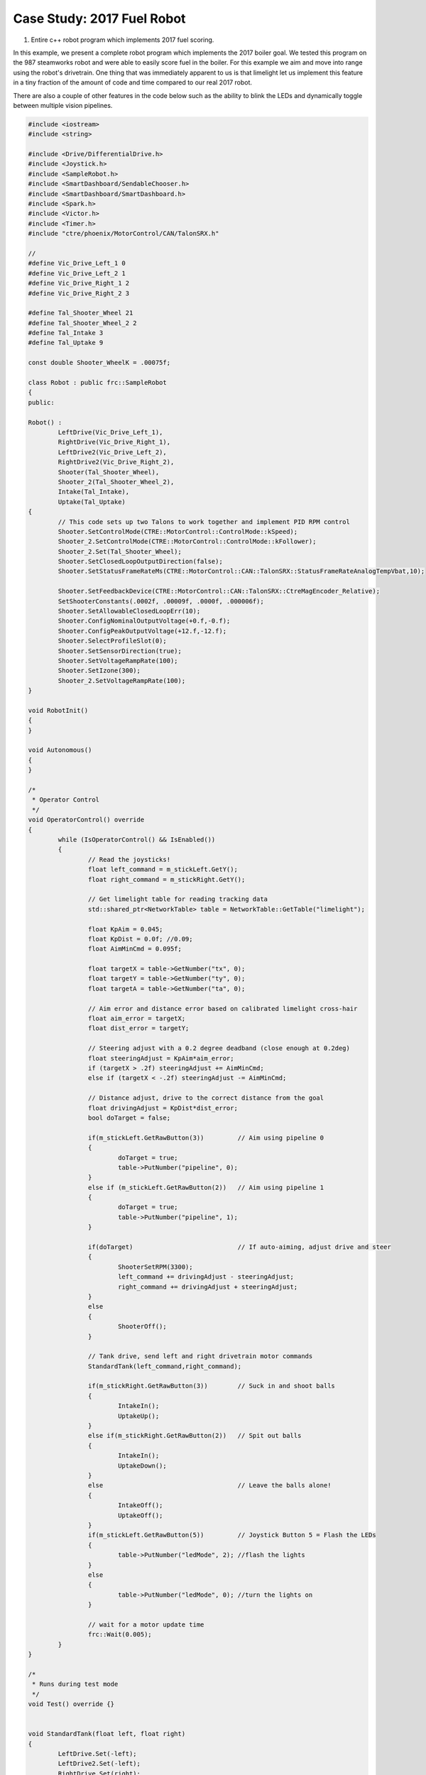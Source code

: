 ﻿Case Study: 2017 Fuel Robot 
===============================

.. Summary
1. Entire c++ robot program which implements 2017 fuel scoring.

In this example, we present a complete robot program which implements the 2017 boiler goal.  We tested this program on the 987 steamworks robot and were able to easily score fuel in the boiler.  For this example we aim and move into range using the robot's drivetrain.  One thing that was immediately apparent to us is that limelight let us implement this feature in a tiny fraction of the amount of code and time compared to our real 2017 robot. 

There are also a couple of other features in the code below such as the ability to blink the LEDs and dynamically toggle between multiple vision pipelines.

.. code-block:: c++

	#include <iostream>
	#include <string>

	#include <Drive/DifferentialDrive.h>
	#include <Joystick.h>
	#include <SampleRobot.h>
	#include <SmartDashboard/SendableChooser.h>
	#include <SmartDashboard/SmartDashboard.h>
	#include <Spark.h>
	#include <Victor.h>
	#include <Timer.h>
	#include "ctre/phoenix/MotorControl/CAN/TalonSRX.h"

	//
	#define Vic_Drive_Left_1 0
	#define Vic_Drive_Left_2 1
	#define Vic_Drive_Right_1 2
	#define Vic_Drive_Right_2 3

	#define Tal_Shooter_Wheel 21
	#define Tal_Shooter_Wheel_2 2
	#define Tal_Intake 3
	#define Tal_Uptake 9

	const double Shooter_WheelK = .00075f;

	class Robot : public frc::SampleRobot 
	{
	public:
	
	Robot() :
		LeftDrive(Vic_Drive_Left_1),
		RightDrive(Vic_Drive_Right_1),
		LeftDrive2(Vic_Drive_Left_2),
		RightDrive2(Vic_Drive_Right_2),
		Shooter(Tal_Shooter_Wheel),
		Shooter_2(Tal_Shooter_Wheel_2),
		Intake(Tal_Intake),
		Uptake(Tal_Uptake)
	{
		// This code sets up two Talons to work together and implement PID RPM control
		Shooter.SetControlMode(CTRE::MotorControl::ControlMode::kSpeed);
		Shooter_2.SetControlMode(CTRE::MotorControl::ControlMode::kFollower);
		Shooter_2.Set(Tal_Shooter_Wheel);
		Shooter.SetClosedLoopOutputDirection(false);
		Shooter.SetStatusFrameRateMs(CTRE::MotorControl::CAN::TalonSRX::StatusFrameRateAnalogTempVbat,10);

		Shooter.SetFeedbackDevice(CTRE::MotorControl::CAN::TalonSRX::CtreMagEncoder_Relative);
		SetShooterConstants(.0002f, .00009f, .0000f, .000006f);
		Shooter.SetAllowableClosedLoopErr(10);
		Shooter.ConfigNominalOutputVoltage(+0.f,-0.f);
		Shooter.ConfigPeakOutputVoltage(+12.f,-12.f);
		Shooter.SelectProfileSlot(0);
		Shooter.SetSensorDirection(true);
		Shooter.SetVoltageRampRate(100);
		Shooter.SetIzone(300);
		Shooter_2.SetVoltageRampRate(100);
	}

	void RobotInit()
	{
	}

	void Autonomous()
	{
	}

	/*
	 * Operator Control
	 */
	void OperatorControl() override
	{
		while (IsOperatorControl() && IsEnabled())
		{
			// Read the joysticks!
			float left_command = m_stickLeft.GetY();
			float right_command = m_stickRight.GetY();

			// Get limelight table for reading tracking data
			std::shared_ptr<NetworkTable> table = NetworkTable::GetTable("limelight");

			float KpAim = 0.045;
			float KpDist = 0.0f; //0.09;
			float AimMinCmd = 0.095f;

			float targetX = table->GetNumber("tx", 0);
			float targetY = table->GetNumber("ty", 0);
			float targetA = table->GetNumber("ta", 0);
			
			// Aim error and distance error based on calibrated limelight cross-hair
			float aim_error = targetX;
			float dist_error = targetY;

			// Steering adjust with a 0.2 degree deadband (close enough at 0.2deg)
			float steeringAdjust = KpAim*aim_error;
			if (targetX > .2f) steeringAdjust += AimMinCmd;
			else if (targetX < -.2f) steeringAdjust -= AimMinCmd;

			// Distance adjust, drive to the correct distance from the goal
			float drivingAdjust = KpDist*dist_error;
			bool doTarget = false;

			if(m_stickLeft.GetRawButton(3)) 	// Aim using pipeline 0
			{
				doTarget = true;
				table->PutNumber("pipeline", 0);
			}
			else if (m_stickLeft.GetRawButton(2))	// Aim using pipeline 1
			{
				doTarget = true;
				table->PutNumber("pipeline", 1);
			}

			if(doTarget)				// If auto-aiming, adjust drive and steer
			{
				ShooterSetRPM(3300);
				left_command += drivingAdjust - steeringAdjust;
				right_command += drivingAdjust + steeringAdjust;
			}
			else
			{
				ShooterOff();
			}

			// Tank drive, send left and right drivetrain motor commands
			StandardTank(left_command,right_command);

			if(m_stickRight.GetRawButton(3))  	// Suck in and shoot balls
			{
				IntakeIn();
				UptakeUp();
			}
			else if(m_stickRight.GetRawButton(2))	// Spit out balls
			{
				IntakeIn();
				UptakeDown();
			}
			else					// Leave the balls alone!
			{
				IntakeOff();
				UptakeOff();
			}
			if(m_stickLeft.GetRawButton(5))		// Joystick Button 5 = Flash the LEDs
			{
				table->PutNumber("ledMode", 2); //flash the lights
			}
			else
			{
				table->PutNumber("ledMode", 0); //turn the lights on
			}

			// wait for a motor update time
			frc::Wait(0.005);
		}
	}

	/*
	 * Runs during test mode
	 */
	void Test() override {}


	void StandardTank(float left, float right)
	{
		LeftDrive.Set(-left);
		LeftDrive2.Set(-left);
		RightDrive.Set(right);
		RightDrive2.Set(right);
	}

	//
	// Shooter Functions - uses talon PID to control shooter wheel RPM
	// Set the P,I,D,F constants in the Talon, these values depend heavily on your mechanism
	//
	void SetShooterConstants(float p,float i,float d,float f)
	{
		p *= 1024.f;
		i *= 1024.f;
		d *= 1024.f;
		f *= 1024.f;

		Shooter.SetP(p);
		Shooter.SetI(i);
		Shooter.SetD(d);
		Shooter.SetF(f);
	}

	//
	// Tell the talons our desired shooter wheel RPM
	//
	void ShooterSetRPM(float desrpm)
	{
		Shooter.SetControlMode(CTRE::MotorControl::ControlMode::kSpeed);
		Shooter_2.SetControlMode(CTRE::MotorControl::ControlMode::kFollower);
		Shooter_2.Set(Tal_Shooter_Wheel);
		Shooter.Set(desrpm);
	}

	// 
	// Just set the power -1..+1, not currently using this now that RPM control is set up
	//
	void ShooterSetPower(float power)
	{
		Shooter.SetControlMode(CTRE::MotorControl::ControlMode::kPercentVbus);
		Shooter_2.SetControlMode(CTRE::MotorControl::ControlMode::kPercentVbus);
		Shooter_2.Set(power);
		Shooter.Set(power);
	}

	//
	// Turn off the shooter wheel
	//
	void ShooterOff()
	{
		Shooter.SetControlMode(CTRE::MotorControl::ControlMode::kPercentVbus);
		Shooter_2.SetControlMode(CTRE::MotorControl::ControlMode::kPercentVbus);
		Shooter.Set(0.0f);
		Shooter_2.Set(0.0f);
	}

	//
	// Intake Functions
	//
	void IntakeIn()
	{
		Intake.Set(-.8f);
	}
	void IntakeOut()
	{
		Intake.Set(.8f);
	}
	void IntakeShooting()
	{
		Intake.Set(-1.0f);
	}

	void IntakeOff()
	{
		Intake.Set(0);
	}

	//
	// Uptake Functions
	//
	void UptakeUp()
	{
		Uptake.Set(-1.0f);
	}
	void UptakeDown()
	{
		Uptake.Set(1.0f);
	}
	void UptakeOff()
	{
		Uptake.Set(0);
	}

	private:

		// Robot drive system
		frc::Victor LeftDrive;
		frc::Victor RightDrive;
		frc::Victor LeftDrive2;
		frc::Victor RightDrive2;

		// shooter wheel
		CTRE::MotorControl::CAN::TalonSRX Shooter;
		CTRE::MotorControl::CAN::TalonSRX Shooter_2;
		CTRE::MotorControl::CAN::TalonSRX Intake;
		CTRE::MotorControl::CAN::TalonSRX Uptake;

		// Joystick inputs
		frc::Joystick m_stickLeft{0};
		frc::Joystick m_stickRight{1};
	};

	START_ROBOT_CLASS(Robot)
